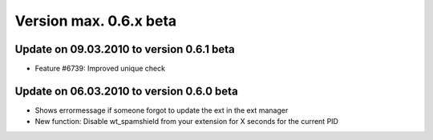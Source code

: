 ﻿

.. ==================================================
.. FOR YOUR INFORMATION
.. --------------------------------------------------
.. -*- coding: utf-8 -*- with BOM.

.. ==================================================
.. DEFINE SOME TEXTROLES
.. --------------------------------------------------
.. role::   underline
.. role::   typoscript(code)
.. role::   ts(typoscript)
   :class:  typoscript
.. role::   php(code)


Version max. 0.6.x beta
^^^^^^^^^^^^^^^^^^^^^^^


Update on 09.03.2010 to version 0.6.1 beta
""""""""""""""""""""""""""""""""""""""""""

- Feature #6739: Improved unique check


Update on 06.03.2010 to version 0.6.0 beta
""""""""""""""""""""""""""""""""""""""""""

- Shows errormessage if someone forgot to update the ext in the ext
  manager

- New function: Disable wt\_spamshield from your extension for X seconds
  for the current PID

